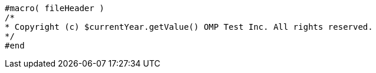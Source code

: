[source]
----
#macro( fileHeader )
/*
* Copyright (c) $currentYear.getValue() OMP Test Inc. All rights reserved.
*/
#end
----